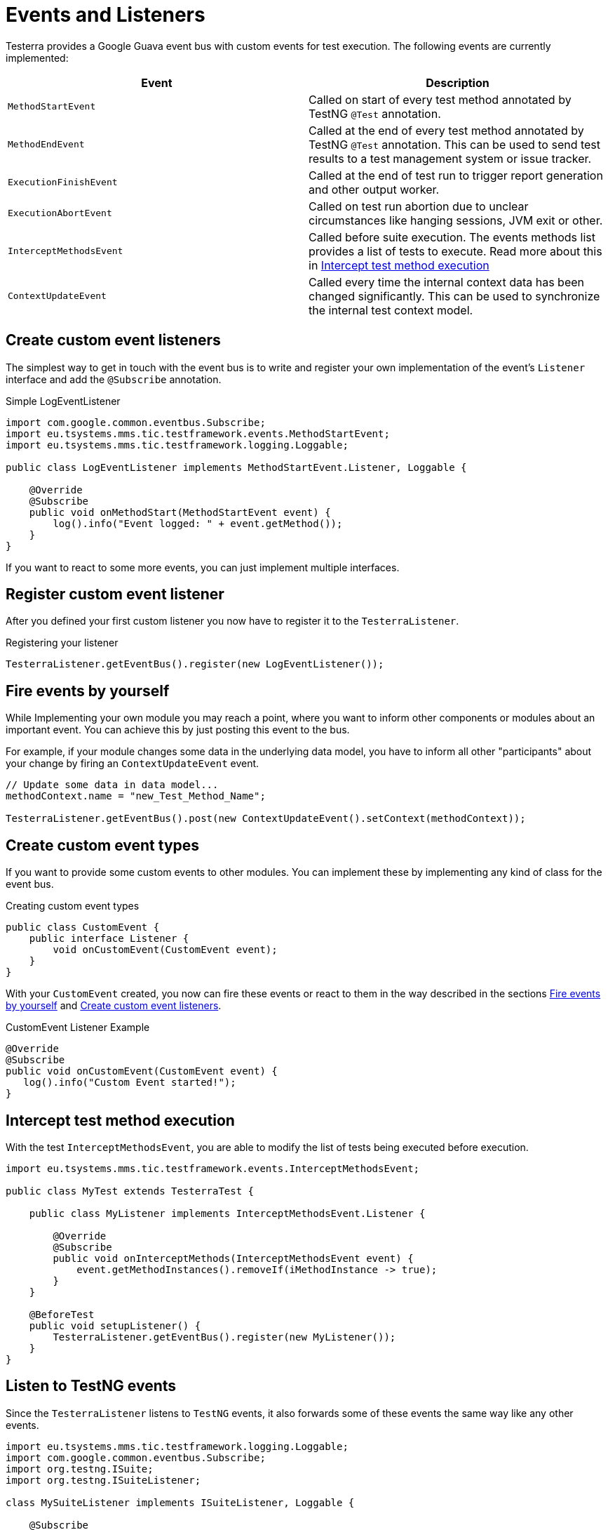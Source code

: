 = Events and Listeners

Testerra provides a Google Guava event bus with custom events for test execution. The following events are currently implemented:

|===
|Event |Description

| `MethodStartEvent`
|Called on start of every test method annotated by TestNG `@Test` annotation.

|`MethodEndEvent`
|Called at the end of every test method annotated by TestNG `@Test` annotation. This can be used to send test results to a test management system or issue tracker.

//|TEST_START
//|Called on start of every test method annotated by TestNG `@Test` annotation and every test configuration method annotated by TestNG `@BeforeMethod` or similar, but before the execution of registered <<Before Method Worker>>
//|TIMESTAMP+
//ITestResult +
//IInvokedMethod

| `ExecutionFinishEvent`
|Called at the end of test run to trigger report generation and other output worker.

|`ExecutionAbortEvent`
|Called on test run abortion due to unclear circumstances like hanging sessions, JVM exit or other.

|`InterceptMethodsEvent`
|Called before suite execution. The events methods list provides a list of tests to execute. Read more about this in <<Intercept test method execution>>

//|FIRST_FAILED_TEST
//|Called on the first failing test of your test run.
//|TIMESTAMP +
//METHOD_NAME +
//ITestResult +
//IInvokedMethod
//
//|TEST_WITH_FILTERED_THROWABLE
//|Called on every failed test method when Testerra `RetryAnalyzer`found a cause to retry the test.
//|TIMESTAMP +
//METHOD_NAME +
//ITestResult +
//IInvokedMethod

|`ContextUpdateEvent`
|Called every time the internal context data has been changed significantly. This can be used to synchronize the internal test context model.

|===

== Create custom event listeners

The simplest way to get in touch with the event bus is to write and register your own implementation of the event's `Listener` interface and add the `@Subscribe` annotation.

.Simple LogEventListener
[source,java]
----
import com.google.common.eventbus.Subscribe;
import eu.tsystems.mms.tic.testframework.events.MethodStartEvent;
import eu.tsystems.mms.tic.testframework.logging.Loggable;

public class LogEventListener implements MethodStartEvent.Listener, Loggable {

    @Override
    @Subscribe
    public void onMethodStart(MethodStartEvent event) {
        log().info("Event logged: " + event.getMethod());
    }
}
----

If you want to react to some more events, you can just implement multiple interfaces.

== Register custom event listener

After you defined your first custom listener you now have to register it to the `TesterraListener`.

.Registering your listener
[source,java]
----
TesterraListener.getEventBus().register(new LogEventListener());
----

== Fire events by yourself

While Implementing your own module you may reach a point, where you want to inform other components or modules about an important event.
You can achieve this by just posting this event to the bus.

For example, if your module changes some data in the underlying data model, you have to inform all other "participants"  about your change by firing an `ContextUpdateEvent` event.

[source,java]
----

// Update some data in data model...
methodContext.name = "new_Test_Method_Name";

TesterraListener.getEventBus().post(new ContextUpdateEvent().setContext(methodContext));
----

== Create custom event types

If you want to provide some custom events to other modules. You can implement these by implementing any kind of class for the event bus.

.Creating custom event types
[source,java]
----
public class CustomEvent {
    public interface Listener {
        void onCustomEvent(CustomEvent event);
    }
}
----

With your `CustomEvent` created, you now can fire these events or react to them in the way described in the sections <<Fire events by yourself>> and <<Create custom event listeners>>.

.CustomEvent Listener Example
[source,java]
----
@Override
@Subscribe
public void onCustomEvent(CustomEvent event) {
   log().info("Custom Event started!");
}
----

== Intercept test method execution

With the test `InterceptMethodsEvent`, you are able to modify the list of tests being executed before execution.

[source,java]
----
import eu.tsystems.mms.tic.testframework.events.InterceptMethodsEvent;

public class MyTest extends TesterraTest {

    public class MyListener implements InterceptMethodsEvent.Listener {

        @Override
        @Subscribe
        public void onInterceptMethods(InterceptMethodsEvent event) {
            event.getMethodInstances().removeIf(iMethodInstance -> true);
        }
    }

    @BeforeTest
    public void setupListener() {
        TesterraListener.getEventBus().register(new MyListener());
    }
}
----

== Listen to TestNG events

Since the `TesterraListener` listens to `TestNG` events, it also forwards some of these events the same way like any other events.

[source,java]
----
import eu.tsystems.mms.tic.testframework.logging.Loggable;
import com.google.common.eventbus.Subscribe;
import org.testng.ISuite;
import org.testng.ISuiteListener;

class MySuiteListener implements ISuiteListener, Loggable {

    @Subscribe
    @Override
    public void onStart(ISuite suite) {
        log().info("Suite started");
    }
}
----
